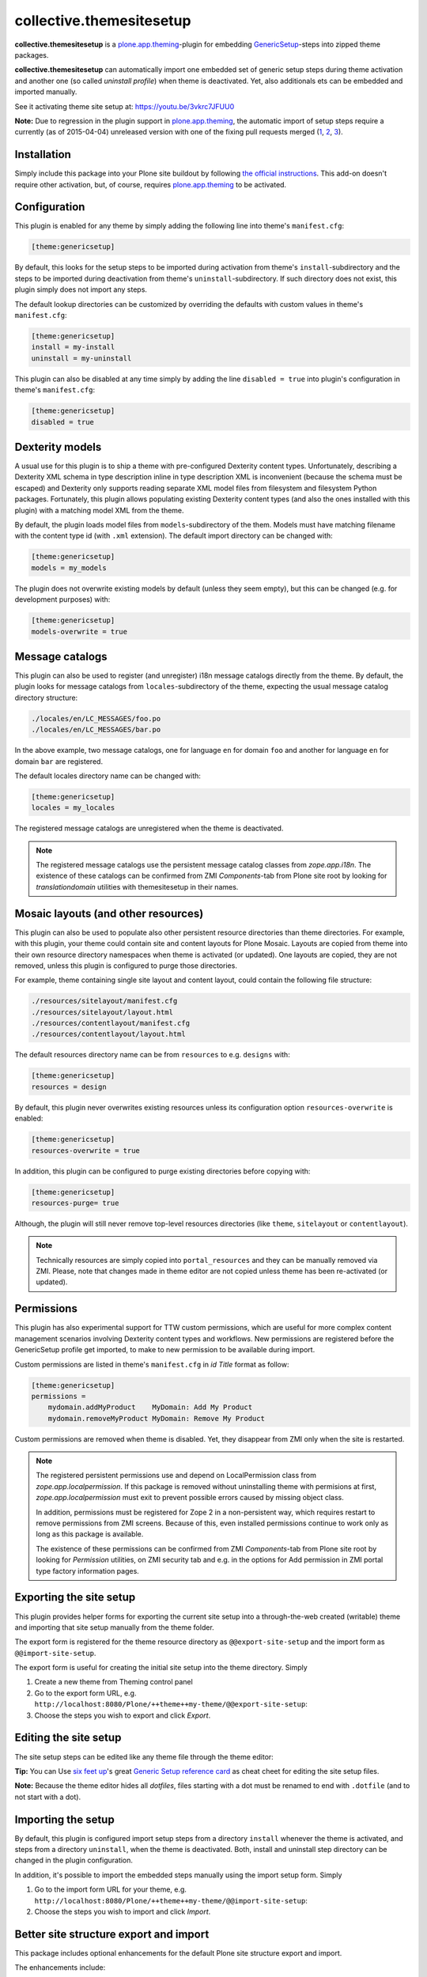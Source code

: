 collective.themesitesetup
=========================

.. image:: https://secure.travis-ci.org/datakurre/collective.themesitesetup.png
   :target: https://travis-ci.org/datakurre/collective.themesitesetup

**collective.themesitesetup** is a `plone.app.theming`_-plugin for
embedding GenericSetup_-steps into zipped theme packages.

**collective.themesitesetup** can automatically import one embedded set of
generic setup steps during theme activation and another one (so called
*uninstall profile*) when theme is deactivated. Yet, also additionals ets
can be embedded and imported manually.

See it activating theme site setup at: https://youtu.be/3vkrc7JFUU0

.. _plone.app.theming: https://pypi.python.org/pypi/plone.app.theming
.. _GenericSetup: https://pypi.python.org/pypi/Products.GenericSetup

**Note:** Due to regression in the plugin support in `plone.app.theming`_, the
automatic import of setup steps require a currently (as of 2015-04-04)
unreleased version with one of the fixing pull requests merged (1__, 2__,
3__).

__ https://github.com/plone/plone.app.theming/pull/38
__ https://github.com/plone/plone.app.theming/pull/39
__ https://github.com/plone/plone.app.theming/pull/40


Installation
------------

Simply include this package into your Plone site buildout by following
`the official instructions`_. This add-on doesn't require other activation,
but, of course, requires `plone.app.theming`_ to be activated.

.. _the official instructions: http://docs.plone.org/manage/installing/installing_addons.html


Configuration
-------------

This plugin is enabled for any theme by simply adding the following line into
theme's ``manifest.cfg``:

.. code:: ini

   [theme:genericsetup]

By default, this looks for the setup steps to be imported during activation
from theme's ``install``-subdirectory and the steps to be imported during
deactivation from theme's ``uninstall``-subdirectory. If such directory does
not exist, this plugin simply does not import any steps.

The default lookup directories can be customized by overriding the defaults
with custom values in theme's ``manifest.cfg``:

.. code:: ini

   [theme:genericsetup]
   install = my-install
   uninstall = my-uninstall

This plugin can also be disabled at any time simply by adding the line
``disabled = true`` into plugin's configuration in theme's ``manifest.cfg``:

.. code:: ini

   [theme:genericsetup]
   disabled = true


Dexterity models
----------------

A usual use for this plugin is to ship a theme with pre-configured Dexterity
content types. Unfortunately, describing a Dexterity XML schema in type
description inline in type description XML is inconvenient (because the schema
must be escaped) and Dexterity only supports reading separate XML model
files from filesystem and filesystem Python packages. Fortunately, this
plugin allows populating existing Dexterity content types (and also the
ones installed with this plugin) with a matching model XML from the theme.

By default, the plugin loads model files from ``models``-subdirectory of the
them. Models must have matching filename with the content type id (with
``.xml`` extension). The default import directory can be changed with:

.. code:: ini

   [theme:genericsetup]
   models = my_models

The plugin does not overwrite existing models by default (unless they seem
empty), but this can be changed (e.g. for development purposes) with:

.. code:: ini

   [theme:genericsetup]
   models-overwrite = true


Message catalogs
----------------

This plugin can also be used to register (and unregister) i18n message
catalogs directly from the theme. By default, the plugin looks for message
catalogs from ``locales``-subdirectory of the theme, expecting the usual
message catalog directory structure:

.. code::

   ./locales/en/LC_MESSAGES/foo.po
   ./locales/en/LC_MESSAGES/bar.po

In the above example, two message catalogs, one for language ``en`` for domain
``foo`` and another for language ``en`` for domain ``bar`` are registered.

The default locales directory name can be changed with:

.. code:: ini

   [theme:genericsetup]
   locales = my_locales

The registered message catalogs are unregistered when the theme is deactivated.

.. note::

   The registered message catalogs use the persistent message catalog
   classes from *zope.app.i18n*. The existence of these catalogs can
   be confirmed from ZMI *Components*-tab from Plone site root by looking
   for *translationdomain* utilities with themesitesetup in their names.


Mosaic layouts (and other resources)
------------------------------------

This plugin can also be used to populate also other persistent resource
directories than theme directories. For example, with this plugin, your theme
could contain site and content layouts for Plone Mosaic. Layouts are copied
from theme into their own resource directory namespaces when theme is activated
(or updated). One layouts are copied, they are not removed, unless this plugin
is configured to purge those directories.

For example, theme containing single site layout and content layout, could
contain the following file structure:

.. code::

   ./resources/sitelayout/manifest.cfg
   ./resources/sitelayout/layout.html
   ./resources/contentlayout/manifest.cfg
   ./resources/contentlayout/layout.html

The default resources directory name can be from ``resources`` to e.g.
``designs`` with:

.. code:: ini

   [theme:genericsetup]
   resources = design

By default, this plugin never overwrites existing resources unless its
configuration option ``resources-overwrite`` is enabled:

.. code:: ini

   [theme:genericsetup]
   resources-overwrite = true

In addition, this plugin can be configured to purge existing directories
before copying with:

.. code:: ini

   [theme:genericsetup]
   resources-purge= true

Although, the plugin will still never remove top-level resources directories
(like ``theme``, ``sitelayout`` or ``contentlayout``).

.. note::

   Technically resources are simply copied into ``portal_resources`` and they
   can be manually removed via ZMI. Please, note that changes made in theme
   editor are not copied unless theme has been re-activated (or updated).


Permissions
-----------

This plugin has also experimental support for TTW custom permissions, which
are useful for more complex content management scenarios involving Dexterity
content types and workflows. New permissions are registered before the
GenericSetup profile get imported, to make to new permission to be available
during import.

Custom permissions are listed in theme's ``manifest.cfg`` in *id Title* format
as follow:

.. code:: ini

   [theme:genericsetup]
   permissions =
       mydomain.addMyProduct    MyDomain: Add My Product
       mydomain.removeMyProduct MyDomain: Remove My Product

Custom permissions are removed when theme is disabled. Yet, they disappear
from ZMI only when the site is restarted.

.. note::

   The registered persistent permissions use and depend on LocalPermission
   class from *zope.app.localpermission*. If this package is removed without
   uninstalling theme with permisions at first, *zope.app.localpermission*
   must exit to prevent possible errors caused by missing object class.

   In addition, permissions must be registered for Zope 2 in a non-persistent
   way, which requires restart to remove permissions from ZMI screens.
   Because of this, even installed permissions continue to work only as long
   as this package is available.

   The existence of these permissions can be confirmed from ZMI
   *Components*-tab from Plone site root by looking for *Permission* utilities,
   on ZMI security tab and e.g. in the options for Add permission in ZMI portal
   type factory information pages.


Exporting the site setup
------------------------

This plugin provides helper forms for exporting the current site setup
into a through-the-web created (writable) theme and importing that site setup
manually from the theme folder.

The export form is registered for the theme resource directory as
``@@export-site-setup`` and the import form as ``@@import-site-setup``.

The export form is useful for creating the initial site setup into the theme
directory. Simply

1. Create a new theme from Theming control panel

2. Go to the export form URL, e.g.
   ``http://localhost:8080/Plone/++theme++my-theme/@@export-site-setup``:

3. Choose the steps you wish to export and click *Export*.

.. image:: https://raw.githubusercontent.com/collective/collective.themesitesetup/master/docs/images/export-site-setup.png
   :width: 768px
   :align: center


Editing the site setup
----------------------

The site setup steps can be edited like any theme file through the
theme editor:

.. image:: https://raw.githubusercontent.com/collective/collective.themesitesetup/master/docs/images/edit-site-setup.png
   :width: 768px
   :align: center

**Tip:** You can Use `six feet up`_'s great `Generic Setup reference card`__ as
cheat cheet for editing the site setup files.

.. _six feet up: http://www.sixfeetup.com
__ http://www.sixfeetup.com/plone-cms/quick-reference-cards/generic_setup.pdf/view

**Note:** Because the theme editor hides all *dotfiles*, files starting with a
dot must be renamed to end with ``.dotfile`` (and to not start with a dot).


Importing the setup
-------------------

By default, this plugin is configured import setup steps from a directory
``install`` whenever the theme is activated, and steps from a directory
``uninstall``, when the theme is deactivated. Both, install and uninstall
step directory can be changed in the plugin configuration.

In addition, it's possible to import the embedded steps manually using
the import setup form. Simply

1. Go to the import form URL for your theme, e.g.
   ``http://localhost:8080/Plone/++theme++my-theme/@@import-site-setup``:

2. Choose the steps you wish to import and click *Import*.


Better site structure export and import
---------------------------------------

This package includes optional enhancements for the default Plone site
structure export and import.

The enhancements include:

- support for News Item contents
- support for Zope Page Templates
- support for Python Scripts
- support for exporting tagged hidden folders (like ``portal_skins/custom``)

The enhancements can be activated by including a special component
configuration file in your Plone buildout's instance parts with:

.. code:: ini

   [instance]
   ...
   zcml = collective.themesitesetup-extras

ZMI-only content, which is hidden in Plone (folders like ``portal_skins``) can
be included in the export by tagging the folders in ZMI interface tab with a
special marker interface::

    ``collective.themesitesetup.interfaces.IGenericSetupExportableContainer``


PageTemplates and PythonScripts can only be exported when they are located in a
ZMI-only container with this marker interface. So, if you'd like to export
contents in ``portal_skins/custom``, you should add one marker for
``portal_skins`` and the other for ``custom``.

This is only required when exporting ZMI-only content. Importing ZMI-only
content works according to normal structure import rules without these marker
interfaces.


About plone.app.contenttypes support
------------------------------------

`Better site structure export and import`_ described above must be enabled
to support exporting and importing site structures with
`plone.app.contenttypes`_ based content.

In addition, `plone.app.textfield`_ ``>=1.2.5`` is recommended to fix issue,
where structure import does not decode field value properly, causing
UnicodeDecodeErrors later.

.. _plone.app.contenttypes: https://pypi.python.org/pypi/plone.app.contenttypes
.. _plone.app.textfield: https://pypi.python.org/pypi/plone.app.textfield


About custom Dexterity content support
--------------------------------------

Importing site structures with custom Dexterity content types require custom
adapter to be implemented and registered for each content type

.. code:: python

   from Products.GenericSetup.interfaces import IContentFactory
   from collective.themesitesetup.content import DexterityContentFactoryBase
   from plone.dexterity.interfaces import IDexterityContent
   from zope.component import adapter
   from zope.interface import implementer

   @adapter(IDexterityContent)
   @implementer(IContentFactory)
   class MyTypeFactory(DexterityContentFactoryBase):
       portal_type = 'MyType'

.. code:: xml

   <adapter
       factory=".adapters.MyTypeFactory"
       name="MyType"
       />

This is not required when Dexterity content is only created into site root
or Archetypes based container.
